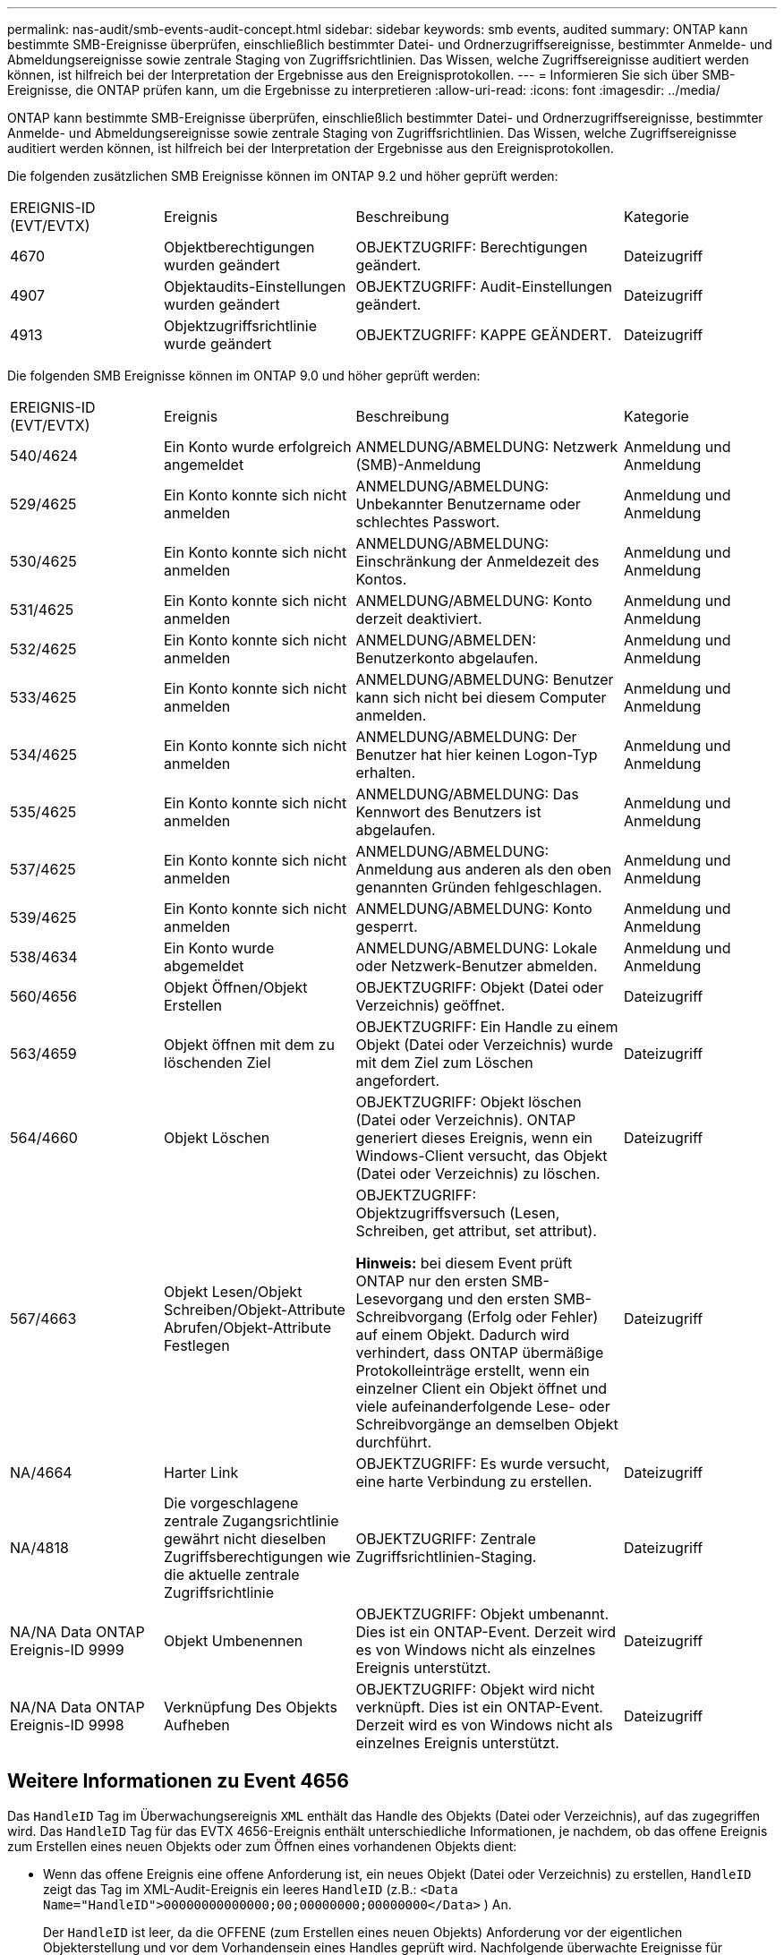 ---
permalink: nas-audit/smb-events-audit-concept.html 
sidebar: sidebar 
keywords: smb events, audited 
summary: ONTAP kann bestimmte SMB-Ereignisse überprüfen, einschließlich bestimmter Datei- und Ordnerzugriffsereignisse, bestimmter Anmelde- und Abmeldungsereignisse sowie zentrale Staging von Zugriffsrichtlinien. Das Wissen, welche Zugriffsereignisse auditiert werden können, ist hilfreich bei der Interpretation der Ergebnisse aus den Ereignisprotokollen. 
---
= Informieren Sie sich über SMB-Ereignisse, die ONTAP prüfen kann, um die Ergebnisse zu interpretieren
:allow-uri-read: 
:icons: font
:imagesdir: ../media/


[role="lead"]
ONTAP kann bestimmte SMB-Ereignisse überprüfen, einschließlich bestimmter Datei- und Ordnerzugriffsereignisse, bestimmter Anmelde- und Abmeldungsereignisse sowie zentrale Staging von Zugriffsrichtlinien. Das Wissen, welche Zugriffsereignisse auditiert werden können, ist hilfreich bei der Interpretation der Ergebnisse aus den Ereignisprotokollen.

Die folgenden zusätzlichen SMB Ereignisse können im ONTAP 9.2 und höher geprüft werden:

[cols="20,25,35,20"]
|===


| EREIGNIS-ID (EVT/EVTX) | Ereignis | Beschreibung | Kategorie 


 a| 
4670
 a| 
Objektberechtigungen wurden geändert
 a| 
OBJEKTZUGRIFF: Berechtigungen geändert.
 a| 
Dateizugriff



 a| 
4907
 a| 
Objektaudits-Einstellungen wurden geändert
 a| 
OBJEKTZUGRIFF: Audit-Einstellungen geändert.
 a| 
Dateizugriff



 a| 
4913
 a| 
Objektzugriffsrichtlinie wurde geändert
 a| 
OBJEKTZUGRIFF: KAPPE GEÄNDERT.
 a| 
Dateizugriff

|===
Die folgenden SMB Ereignisse können im ONTAP 9.0 und höher geprüft werden:

[cols="20,25,35,20"]
|===


| EREIGNIS-ID (EVT/EVTX) | Ereignis | Beschreibung | Kategorie 


 a| 
540/4624
 a| 
Ein Konto wurde erfolgreich angemeldet
 a| 
ANMELDUNG/ABMELDUNG: Netzwerk (SMB)-Anmeldung
 a| 
Anmeldung und Anmeldung



 a| 
529/4625
 a| 
Ein Konto konnte sich nicht anmelden
 a| 
ANMELDUNG/ABMELDUNG: Unbekannter Benutzername oder schlechtes Passwort.
 a| 
Anmeldung und Anmeldung



 a| 
530/4625
 a| 
Ein Konto konnte sich nicht anmelden
 a| 
ANMELDUNG/ABMELDUNG: Einschränkung der Anmeldezeit des Kontos.
 a| 
Anmeldung und Anmeldung



 a| 
531/4625
 a| 
Ein Konto konnte sich nicht anmelden
 a| 
ANMELDUNG/ABMELDUNG: Konto derzeit deaktiviert.
 a| 
Anmeldung und Anmeldung



 a| 
532/4625
 a| 
Ein Konto konnte sich nicht anmelden
 a| 
ANMELDUNG/ABMELDEN: Benutzerkonto abgelaufen.
 a| 
Anmeldung und Anmeldung



 a| 
533/4625
 a| 
Ein Konto konnte sich nicht anmelden
 a| 
ANMELDUNG/ABMELDUNG: Benutzer kann sich nicht bei diesem Computer anmelden.
 a| 
Anmeldung und Anmeldung



 a| 
534/4625
 a| 
Ein Konto konnte sich nicht anmelden
 a| 
ANMELDUNG/ABMELDUNG: Der Benutzer hat hier keinen Logon-Typ erhalten.
 a| 
Anmeldung und Anmeldung



 a| 
535/4625
 a| 
Ein Konto konnte sich nicht anmelden
 a| 
ANMELDUNG/ABMELDUNG: Das Kennwort des Benutzers ist abgelaufen.
 a| 
Anmeldung und Anmeldung



 a| 
537/4625
 a| 
Ein Konto konnte sich nicht anmelden
 a| 
ANMELDUNG/ABMELDUNG: Anmeldung aus anderen als den oben genannten Gründen fehlgeschlagen.
 a| 
Anmeldung und Anmeldung



 a| 
539/4625
 a| 
Ein Konto konnte sich nicht anmelden
 a| 
ANMELDUNG/ABMELDUNG: Konto gesperrt.
 a| 
Anmeldung und Anmeldung



 a| 
538/4634
 a| 
Ein Konto wurde abgemeldet
 a| 
ANMELDUNG/ABMELDUNG: Lokale oder Netzwerk-Benutzer abmelden.
 a| 
Anmeldung und Anmeldung



 a| 
560/4656
 a| 
Objekt Öffnen/Objekt Erstellen
 a| 
OBJEKTZUGRIFF: Objekt (Datei oder Verzeichnis) geöffnet.
 a| 
Dateizugriff



 a| 
563/4659
 a| 
Objekt öffnen mit dem zu löschenden Ziel
 a| 
OBJEKTZUGRIFF: Ein Handle zu einem Objekt (Datei oder Verzeichnis) wurde mit dem Ziel zum Löschen angefordert.
 a| 
Dateizugriff



 a| 
564/4660
 a| 
Objekt Löschen
 a| 
OBJEKTZUGRIFF: Objekt löschen (Datei oder Verzeichnis). ONTAP generiert dieses Ereignis, wenn ein Windows-Client versucht, das Objekt (Datei oder Verzeichnis) zu löschen.
 a| 
Dateizugriff



 a| 
567/4663
 a| 
Objekt Lesen/Objekt Schreiben/Objekt-Attribute Abrufen/Objekt-Attribute Festlegen
 a| 
OBJEKTZUGRIFF: Objektzugriffsversuch (Lesen, Schreiben, get attribut, set attribut).

*Hinweis:* bei diesem Event prüft ONTAP nur den ersten SMB-Lesevorgang und den ersten SMB-Schreibvorgang (Erfolg oder Fehler) auf einem Objekt. Dadurch wird verhindert, dass ONTAP übermäßige Protokolleinträge erstellt, wenn ein einzelner Client ein Objekt öffnet und viele aufeinanderfolgende Lese- oder Schreibvorgänge an demselben Objekt durchführt.
 a| 
Dateizugriff



 a| 
NA/4664
 a| 
Harter Link
 a| 
OBJEKTZUGRIFF: Es wurde versucht, eine harte Verbindung zu erstellen.
 a| 
Dateizugriff



 a| 
NA/4818
 a| 
Die vorgeschlagene zentrale Zugangsrichtlinie gewährt nicht dieselben Zugriffsberechtigungen wie die aktuelle zentrale Zugriffsrichtlinie
 a| 
OBJEKTZUGRIFF: Zentrale Zugriffsrichtlinien-Staging.
 a| 
Dateizugriff



 a| 
NA/NA Data ONTAP Ereignis-ID 9999
 a| 
Objekt Umbenennen
 a| 
OBJEKTZUGRIFF: Objekt umbenannt. Dies ist ein ONTAP-Event. Derzeit wird es von Windows nicht als einzelnes Ereignis unterstützt.
 a| 
Dateizugriff



 a| 
NA/NA Data ONTAP Ereignis-ID 9998
 a| 
Verknüpfung Des Objekts Aufheben
 a| 
OBJEKTZUGRIFF: Objekt wird nicht verknüpft. Dies ist ein ONTAP-Event. Derzeit wird es von Windows nicht als einzelnes Ereignis unterstützt.
 a| 
Dateizugriff

|===


== Weitere Informationen zu Event 4656

Das `HandleID` Tag im Überwachungsereignis `XML` enthält das Handle des Objekts (Datei oder Verzeichnis), auf das zugegriffen wird. Das `HandleID` Tag für das EVTX 4656-Ereignis enthält unterschiedliche Informationen, je nachdem, ob das offene Ereignis zum Erstellen eines neuen Objekts oder zum Öffnen eines vorhandenen Objekts dient:

* Wenn das offene Ereignis eine offene Anforderung ist, ein neues Objekt (Datei oder Verzeichnis) zu erstellen, `HandleID` zeigt das Tag im XML-Audit-Ereignis ein leeres `HandleID` (z.B.: `<Data Name="HandleID">00000000000000;00;00000000;00000000</Data>` ) An.
+
Der `HandleID` ist leer, da die OFFENE (zum Erstellen eines neuen Objekts) Anforderung vor der eigentlichen Objekterstellung und vor dem Vorhandensein eines Handles geprüft wird. Nachfolgende überwachte Ereignisse für dasselbe Objekt haben das richtige Objekthandle im `HandleID` Tag.

* Wenn das offene Ereignis eine offene Anforderung zum Öffnen eines vorhandenen Objekts ist, hat das Audit-Ereignis das zugewiesene Handle dieses Objekts im `HandleID` Tag (z.B.: `<Data Name="HandleID">00000000000401;00;000000ea;00123ed4</Data>` ).

